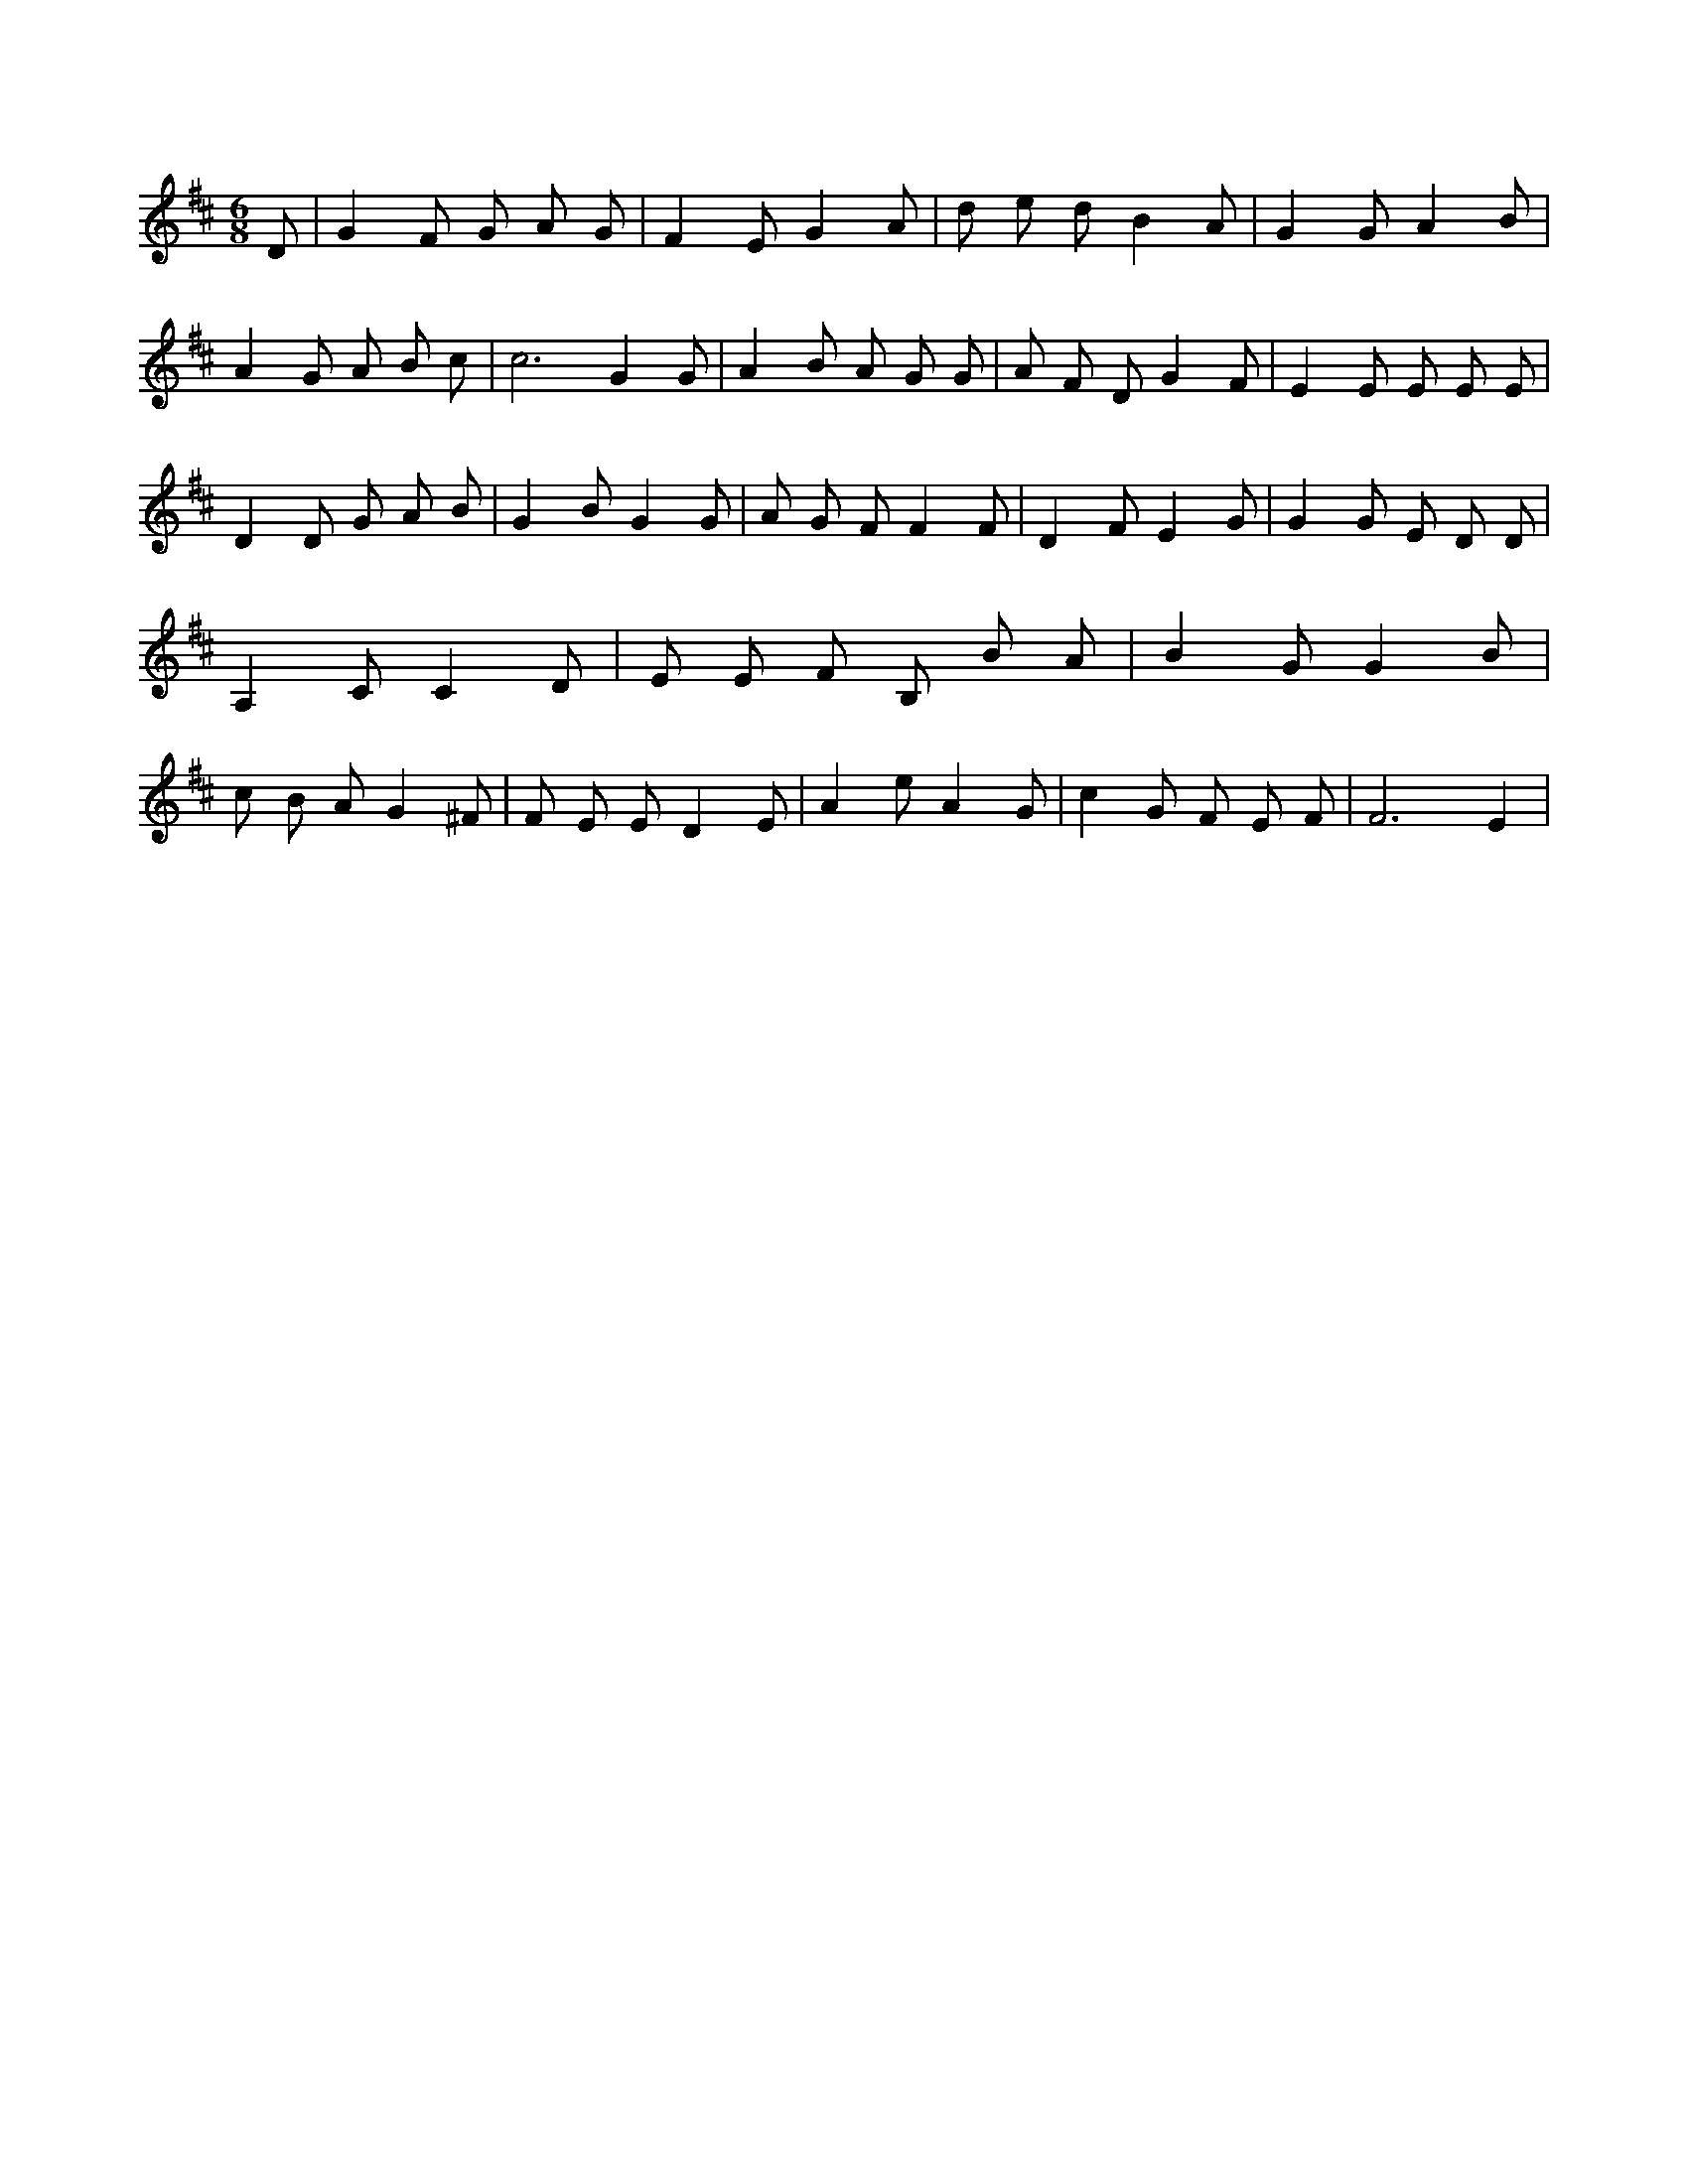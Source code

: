 X:24
L:1/4
M:6/8
K:DMaj
D/2 | G F/2 G/2 A/2 G/2 | F E/2 G A/2 | d/2 e/2 d/2 B A/2 | G G/2 A B/2 | A G/2 A/2 B/2 c/2 | c3 /2 G G/2 | A B/2 A/2 G/2 G/2 | A/2 F/2 D/2 G F/2 | E E/2 E/2 E/2 E/2 | D D/2 G/2 A/2 B/2 | G B/2 G G/2 | A/2 G/2 F/2 F F/2 | D F/2 E G/2 | G G/2 E/2 D/2 D/2 | A, C/2 C D/2 | E/2 E/2 F/2 B,/2 B/2 A/2 | B G/2 G B/2 | c/2 B/2 A/2 G ^F/2 | F/2 E/2 E/2 D E/2 | A e/2 A G/2 | c G/2 F/2 E/2 F/2 | F3 /2 E |
